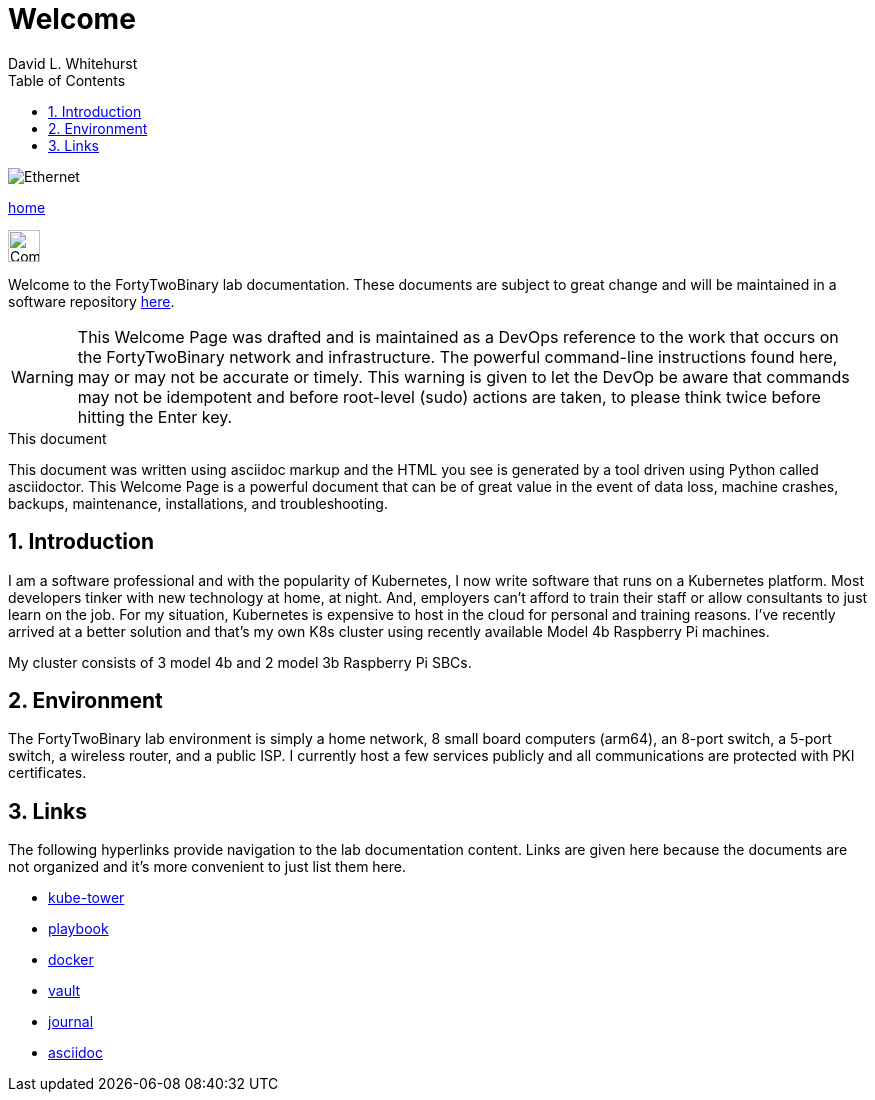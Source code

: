 Welcome
=======
FortyTwoBinary Team
:description: Welcome Page
:toc: left
:icons: font
:stylesheet: italian-pop.css
:docinfo: shared
:numbered:
:website: https://fortytwobinary.com/
:endpoint-url: https://apache.fortytwobinary.com/labdocs/target/generated-docs
:author: David L. Whitehurst

image:ethernet.jpg["Ethernet"]

{endpoint-url}/welcome.html[home]

image:vy.png["Company Logo",height=32]

Welcome to the FortyTwoBinary lab documentation. These documents are subject
to great change and will be maintained in a software repository https://github.com/fortytwobinary/labdocs[here].

[WARNING]
This {description} was drafted and is maintained as a DevOps reference to the work that occurs on the FortyTwoBinary network and infrastructure. The powerful command-line instructions found here, may or may
not be accurate or timely. This warning is given to let the DevOp be aware that commands may not be
idempotent and before root-level (sudo) actions are taken, to please think twice before hitting the Enter
key.

.This document
**********************************************************************
This document was written using asciidoc markup and the HTML you see is
generated by a tool driven using Python called asciidoctor. This
{description} is a powerful document that can be of great value in the
event of data loss, machine crashes, backups, maintenance, installations,
and troubleshooting.
**********************************************************************


Introduction
------------
I am a software professional and with the popularity of Kubernetes, I now write software
that runs on a Kubernetes platform. Most developers tinker with new technology at home, at
night. And, employers can't afford to train their staff or allow consultants to just learn
on the job. For my situation, Kubernetes is expensive to host in the cloud for personal
and training reasons. I've recently arrived at a better solution and that's my own K8s
cluster using recently available Model 4b Raspberry Pi machines.

My cluster consists of 3 model 4b and 2 model 3b Raspberry Pi SBCs.

Environment
-----------
The FortyTwoBinary lab environment is simply a home network, 8 small board computers (arm64),
an 8-port switch, a 5-port switch, a wireless router, and a public ISP. I currently host a
few services publicly and all communications are protected with PKI certificates.

Links
-----

The following hyperlinks provide navigation to the lab documentation content. Links are given
here because the documents are not organized and it's more convenient to just list them here.

- {endpoint-url}/kube-tower.html[kube-tower]
- {endpoint-url}/playbook.html[playbook]
- {endpoint-url}/docker.html[docker]
- {endpoint-url}/vault.html[vault]
- {endpoint-url}/journal.html[journal]
- {endpoint-url}/asciidoc.html[asciidoc]

